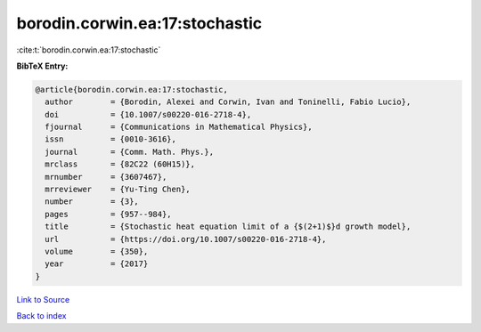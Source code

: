 borodin.corwin.ea:17:stochastic
===============================

:cite:t:`borodin.corwin.ea:17:stochastic`

**BibTeX Entry:**

.. code-block:: bibtex

   @article{borodin.corwin.ea:17:stochastic,
     author        = {Borodin, Alexei and Corwin, Ivan and Toninelli, Fabio Lucio},
     doi           = {10.1007/s00220-016-2718-4},
     fjournal      = {Communications in Mathematical Physics},
     issn          = {0010-3616},
     journal       = {Comm. Math. Phys.},
     mrclass       = {82C22 (60H15)},
     mrnumber      = {3607467},
     mrreviewer    = {Yu-Ting Chen},
     number        = {3},
     pages         = {957--984},
     title         = {Stochastic heat equation limit of a {$(2+1)$}d growth model},
     url           = {https://doi.org/10.1007/s00220-016-2718-4},
     volume        = {350},
     year          = {2017}
   }

`Link to Source <https://doi.org/10.1007/s00220-016-2718-4},>`_


`Back to index <../By-Cite-Keys.html>`_
